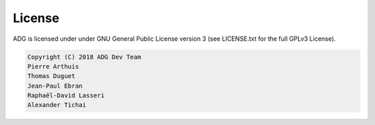 License
=======

ADG is licensed under under GNU General Public License version 3
(see LICENSE.txt for the full GPLv3 License).

.. code::

  Copyright (C) 2018 ADG Dev Team
  Pierre Arthuis
  Thomas Duguet
  Jean-Paul Ebran
  Raphaël-David Lasseri
  Alexander Tichai
